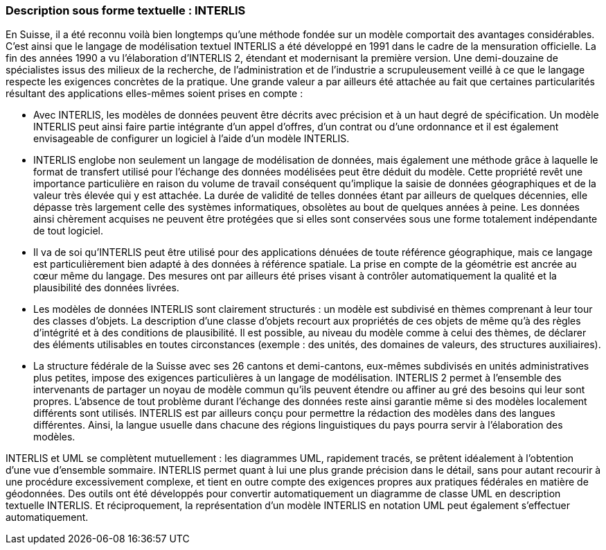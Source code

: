 [#_3_2]
=== Description sous forme textuelle : INTERLIS

En Suisse, il a été reconnu voilà bien longtemps qu'une méthode fondée sur un modèle comportait des avantages considérables. C'est ainsi que le langage de modélisation textuel INTERLIS a été développé en 1991 dans le cadre de la mensuration officielle. La fin des années 1990 a vu l'élaboration d'INTERLIS 2, étendant et modernisant la première version. Une demi-douzaine de spécialistes issus des milieux de la recherche, de l'administration et de l'industrie a scrupuleusement veillé à ce que le langage respecte les exigences concrètes de la pratique. Une grande valeur a par ailleurs été attachée au fait que certaines particularités résultant des applications elles-mêmes soient prises en compte :

* Avec INTERLIS, les modèles de données peuvent être décrits avec précision et à un haut degré de spécification. Un modèle INTERLIS peut ainsi faire partie intégrante d'un appel d'offres, d'un contrat ou d'une ordonnance et il est également envisageable de configurer un logiciel à l'aide d'un modèle INTERLIS.
* INTERLIS englobe non seulement un langage de modélisation de données, mais également une méthode grâce à laquelle le format de transfert utilisé pour l'échange des données modélisées peut être déduit du modèle. Cette propriété revêt une importance particulière en raison du volume de travail conséquent qu'implique la saisie de données géographiques et de la valeur très élevée qui y est attachée. La durée de validité de telles données étant par ailleurs de quelques décennies, elle dépasse très largement celle des systèmes informatiques, obsolètes au bout de quelques années à peine. Les données ainsi chèrement acquises ne peuvent être protégées que si elles sont conservées sous une forme totalement indépendante de tout logiciel.
* Il va de soi qu'INTERLIS peut être utilisé pour des applications dénuées de toute référence géographique, mais ce langage est particulièrement bien adapté à des données à référence spatiale. La prise en compte de la géométrie est ancrée au cœur même du langage. Des mesures ont par ailleurs été prises visant à contrôler automatiquement la qualité et la plausibilité des données livrées.
* Les modèles de données INTERLIS sont clairement structurés : un modèle est subdivisé en thèmes comprenant à leur tour des classes d'objets. La description d'une classe d'objets recourt aux propriétés de ces objets de même qu'à des règles d'intégrité et à des conditions de plausibilité. Il est possible, au niveau du modèle comme à celui des thèmes, de déclarer des éléments utilisables en toutes circonstances (exemple : des unités, des domaines de valeurs, des structures auxiliaires).
* La structure fédérale de la Suisse avec ses 26 cantons et demi-cantons, eux-mêmes subdivisés en unités administratives plus petites, impose des exigences particulières à un langage de modélisation. INTERLIS 2 permet à l'ensemble des intervenants de partager un noyau de modèle commun qu'ils peuvent étendre ou affiner au gré des besoins qui leur sont propres. L'absence de tout problème durant l'échange des données reste ainsi garantie même si des modèles localement différents sont utilisés. INTERLIS est par ailleurs conçu pour permettre la rédaction des modèles dans des langues différentes. Ainsi, la langue usuelle dans chacune des régions linguistiques du pays pourra servir à l'élaboration des modèles.

INTERLIS et UML se complètent mutuellement : les diagrammes UML, rapidement tracés, se prêtent idéalement à l'obtention d'une vue d'ensemble sommaire. INTERLIS permet quant à lui une plus grande précision dans le détail, sans pour autant recourir à une procédure excessivement complexe, et tient en outre compte des exigences propres aux pratiques fédérales en matière de géodonnées. Des outils ont été développés pour convertir automatiquement un diagramme de classe UML en description textuelle INTERLIS. Et réciproquement, la représentation d'un modèle INTERLIS en notation UML peut également s'effectuer automatiquement.

[#_3_3]
